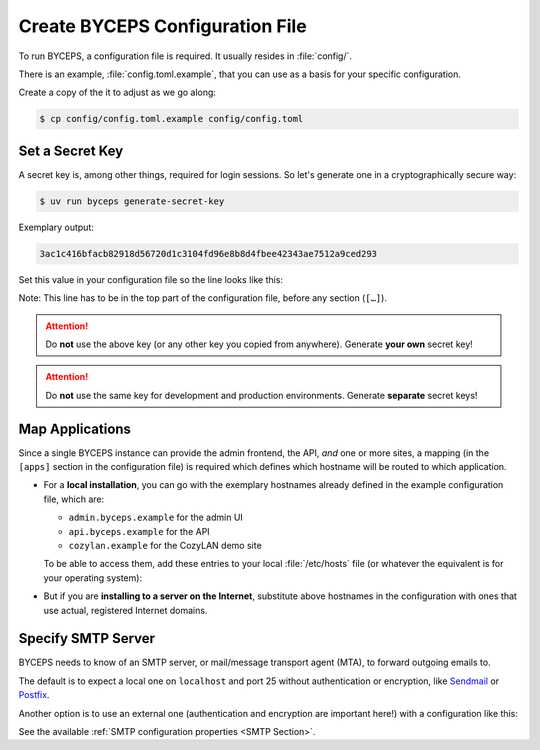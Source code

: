 Create BYCEPS Configuration File
================================

To run BYCEPS, a configuration file is required. It usually resides in
:file:`config/`.

There is an example, :file:`config.toml.example`, that you can use as a
basis for your specific configuration.

Create a copy of the it to adjust as we go along:

.. code-block:: console

    $ cp config/config.toml.example config/config.toml


Set a Secret Key
----------------

A secret key is, among other things, required for login sessions. So
let's generate one in a cryptographically secure way:

.. code-block:: console

    $ uv run byceps generate-secret-key

Exemplary output:

.. code-block:: none

    3ac1c416bfacb82918d56720d1c3104fd96e8b8d4fbee42343ae7512a9ced293

Set this value in your configuration file so the line looks like this:

.. code-block:: toml
    :caption: excerpt from :file:`config/config.toml`

    secret_key = "3ac1c416bfacb82918d56720d1c3104fd96e8b8d4fbee42343ae7512a9ced293"

Note: This line has to be in the top part of the configuration file,
before any section (``[…]``).

.. attention:: Do **not** use the above key (or any other key you copied
   from anywhere). Generate **your own** secret key!

.. attention:: Do **not** use the same key for development and
   production environments. Generate **separate** secret keys!



Map Applications
----------------

Since a single BYCEPS instance can provide the admin frontend, the API,
*and* one or more sites, a mapping (in the ``[apps]`` section in the
configuration file) is required which defines which hostname will be
routed to which application.

- For a **local installation**, you can go with the exemplary hostnames
  already defined in the example configuration file, which are:

  - ``admin.byceps.example`` for the admin UI
  - ``api.byceps.example`` for the API
  - ``cozylan.example`` for the CozyLAN demo site

  To be able to access them, add these entries to your local
  :file:`/etc/hosts` file (or whatever the equivalent is for your
  operating system):

  .. code-block::
      :caption: excerpt from :file:`/etc/hosts`

      127.0.0.1       admin.byceps.example
      127.0.0.1       api.byceps.example
      127.0.0.1       cozylan.example

- But if you are **installing to a server on the Internet**, substitute
  above hostnames in the configuration with ones that use actual,
  registered Internet domains.


Specify SMTP Server
-------------------

BYCEPS needs to know of an SMTP server, or mail/message transport agent
(MTA), to forward outgoing emails to.

The default is to expect a local one on ``localhost`` and port 25
without authentication or encryption, like Sendmail_ or Postfix_.

Another option is to use an external one (authentication and encryption
are important here!) with a configuration like this:

.. code-block:: toml
    :caption: excerpt from :file:`config/config.toml`

    [smtp]
    host = "smtp.provider.example"
    port = 465
    use_ssl = true
    username = "smtp-user"
    password = "smtp-password"

See the available :ref:`SMTP configuration properties <SMTP Section>`.

.. _Sendmail: https://www.proofpoint.com/us/products/email-protection/open-source-email-solution
.. _Postfix: https://www.postfix.org/
